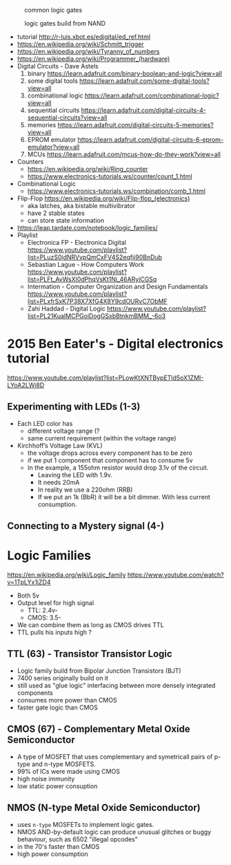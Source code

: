 #+CAPTION: common logic gates
[[https://www.autodesk.com/products/fusion-360/blog/wp-content/uploads/2023/07/AdobeStock_613706823-1024x614.jpeg]]

#+CAPTION: logic gates build from NAND
[[http://hyperphysics.phy-astr.gsu.edu/hbase/Electronic/ietron/nand5.gif]]

- tutorial http://r-luis.xbot.es/edigital/ed_ref.html
- https://en.wikipedia.org/wiki/Schmitt_trigger
- https://en.wikipedia.org/wiki/Tyranny_of_numbers
- https://en.wikipedia.org/wiki/Programmer_(hardware)
- Digital Circuits - Dave Astels
  1) binary https://learn.adafruit.com/binary-boolean-and-logic?view=all
  2) some digital tools https://learn.adafruit.com/some-digital-tools?view=all
  3) combinational logic https://learn.adafruit.com/combinational-logic?view=all
  4) sequential circuits https://learn.adafruit.com/digital-circuits-4-sequential-circuits?view=all
  5) memories https://learn.adafruit.com/digital-circuits-5-memories?view=all
  6) EPROM emulator https://learn.adafruit.com/digital-circuits-6-eprom-emulator?view=all
  7) MCUs https://learn.adafruit.com/mcus-how-do-they-work?view=all
- Counters
  - https://en.wikipedia.org/wiki/Ring_counter
  - https://www.electronics-tutorials.ws/counter/count_1.html
- Combinational Logic
  - https://www.electronics-tutorials.ws/combination/comb_1.html
- Flip-Flop https://en.wikipedia.org/wiki/Flip-flop_(electronics)
  - aka latches, aka bistable multivibrator
  - have 2 stable states
  - can store state information

- https://leap.tardate.com/notebook/logic_families/
- Playlist
  - Electronica FP - Electronica Digital https://www.youtube.com/playlist?list=PLuzS0jdNRVvpQmCxFV4S2eqfji90BnDub
  - Sebastian Lague - How Computers Work https://www.youtube.com/playlist?list=PLFt_AvWsXl0dPhqVsKt1Ni_46ARyiCGSq
  - Intermation -  Computer Organization and Design Fundamentals https://www.youtube.com/playlist?list=PLxfrSxK7P38X7XfG4X8Y9cdOURvC7ObMF
  - Zahi Haddad -  Digital Logic https://www.youtube.com/playlist?list=PL21KuaIMCPGoiDogGSxbBtnkmBMM_-6o3

* 2015 Ben Eater's - Digital electronics tutorial

https://www.youtube.com/playlist?list=PLowKtXNTBypETld5oX1ZMI-LYoA2LWi8D

** Experimenting with LEDs (1-3)

- Each LED color has
  - different voltage range (?
  - same current requirement (within the voltage range)

- Kirchhoff’s Voltage Law (KVL)
  - the voltage drops across every component has to be zero
  - if we put 1 component that component has to consume 5v
  - In the example, a 155ohm resistor would drop 3.1v of the circuit.
    - Leaving the LED with 1.9v.
    - It needs 20mA
    - In reality we use a 220ohm (RRB)
    - If we put an 1k (BbR) it will be a bit dimmer.
      With less current consumption.

** Connecting to a Mystery signal (4-)



* Logic Families

https://en.wikipedia.org/wiki/Logic_family
https://www.youtube.com/watch?v=1TpLYx1iZD4

- Both 5v
- Output level for high signal
  - TTL: 2.4v-
  - CMOS: 3.5-
- We can combine them as long as CMOS drives TTL
- TTL pulls his inputs high ?

** TTL  (63) - Transistor Transistor Logic

- Logic family build from Bipolar Junction Transistors (BJT)
- 7400 series originally build on it
- still used as "glue logic" interfacing between more densely integrated components
- consumes more power than CMOS
- faster gate logic than CMOS

** CMOS (67) - Complementary Metal Oxide Semiconductor

- A type of MOSFET that uses complementary and symetricall pairs of p-type and n-type MOSFETS.
- 99% of ICs were made using CMOS
- high noise immunity
- low static power consuption

** NMOS (N-type Metal Oxide Semiconductor)

- uses ~n-type~ MOSFETs to implement logic gates.
- NMOS AND-by-default logic can produce unusual glitches or buggy behaviour, such as 6502 "illegal opcodes"
- in the 70's faster than CMOS
- high power consumption
